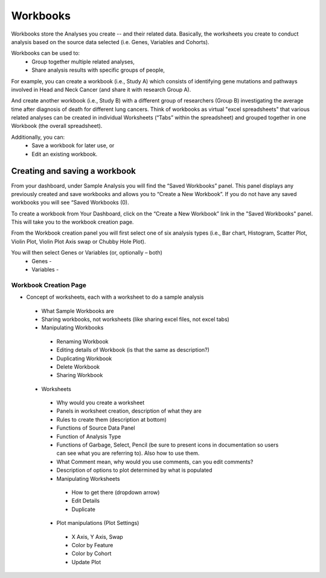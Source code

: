 *******************
Workbooks
*******************
Workbooks store the Analyses you create -- and their related data. Basically, the worksheets you create to conduct analysis based on the source data selected (i.e. Genes, Variables and Cohorts).  

Workbooks can be used to:
  • Group together multiple related analyses,
  • Share analysis results with specific groups of people,

For example, you can create a workbook (i.e., Study A) which consists of identifying gene mutations and pathways involved in Head and Neck Cancer (and share it with research Group A). 

And create another workbook (i.e., Study B) with a different group of researchers (Group B) investigating the average time after diagnosis of death for different lung cancers.  Think of workbooks as virtual "excel spreadsheets" that various related analyses can be created in individual Worksheets (“Tabs” within the spreadsheet) and grouped together in one Workbook (the overall spreadsheet).

Additionally, you can:
  • Save a workbook for later use, or
  • Edit an existing workbook.

Creating and saving a workbook
##############################

From your dashboard, under Sample Analysis you will find the “Saved Workbooks” panel.  This panel displays any previously created and save workbooks and allows you to “Create a New Workbook”. If you do not have any saved workbooks you will see “Saved Workbooks (0).

To create a workbook from Your Dashboard, click on the “Create a New Workbook” link in the "Saved Workbooks" panel. This will take you to the workbook creation page.

From the Workbook creation panel you will first select one of six analysis types (i.e., Bar chart, Histogram, Scatter Plot, Violin Plot, Violin Plot Axis swap or Chubby Hole Plot). 

You will then select Genes or Variables (or, optionally – both)
  • Genes - 
  • Variables - 



Workbook Creation Page
====================


* Concept of worksheets, each with a worksheet to do a sample analysis
 * What Sample Workbooks are
 * Sharing workbooks, not worksheets (like sharing excel files, not excel tabs)
 * Manipulating Workbooks
  * Renaming Workbook
  * Editing details of Workbook (is that the same as description?)
  * Duplicating Workbook
  * Delete Workbook
  * Sharing Workbook
 * Worksheets
  * Why would you create a worksheet
  * Panels in worksheet creation, description of what they are
  * Rules to create them (description at bottom)
  * Functions of Source Data Panel
  * Function of Analysis Type
  * Functions of Garbage, Select, Pencil (be sure to present icons in documentation so users can see what you are referring to). Also how to use them.
  * What Comment mean, why would you use comments, can you edit comments?
  * Description of options to plot determined by what is populated
  * Manipulating Worksheets
   * How to get there (dropdown arrow)
   * Edit Details
   * Duplicate
  * Plot manipulations (Plot Settings)
   * X Axis, Y Axis, Swap
   * Color by Feature
   * Color by Cohort
   * Update Plot

